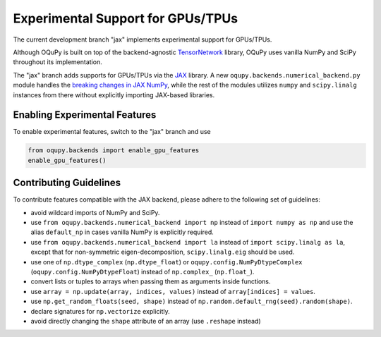 Experimental Support for GPUs/TPUs
==================================
The current development branch "jax" implements experimental support
for GPUs/TPUs.

Although OQuPy is built on top of the backend-agnostic
`TensorNetwork <https://github.com/google/TensorNetwork>`__ library,
OQuPy uses vanilla NumPy and SciPy throughout its implementation.

The "jax" branch adds supports for GPUs/TPUs via the
`JAX <https://jax.readthedocs.io/en/latest/>`__ library. A new
``oqupy.backends.numerical_backend.py`` module handles the
`breaking changes in JAX
NumPy <https://jax.readthedocs.io/en/latest/notebooks/Common_Gotchas_in_JAX.html>`__,
while the rest of the modules utilizes ``numpy`` and ``scipy.linalg``
instances from there without explicitly importing JAX-based libraries.

Enabling Experimental Features
~~~~~~~~~~~~~~~~~~~~~~~~~~~~~~

To enable experimental features, switch to the "jax" branch and use

.. code:: python

   from oqupy.backends import enable_gpu_features
   enable_gpu_features()

Contributing Guidelines
~~~~~~~~~~~~~~~~~~~~~~~

To contribute features compatible with the JAX backend,
please adhere to the following set of guidelines:

-  avoid wildcard imports of NumPy and SciPy.
-  use ``from oqupy.backends.numerical_backend import np`` instead of
   ``import numpy as np`` and use the alias ``default_np`` in cases
   vanilla NumPy is explicitly required.
-  use ``from oqupy.backends.numerical_backend import la`` instead of
   ``import scipy.linalg as la``, except that for non-symmetric
   eigen-decomposition, ``scipy.linalg.eig`` should be used.
-  use one of ``np.dtype_complex`` (``np.dtype_float``) or
   ``oqupy.config.NumPyDtypeComplex`` (``oqupy.config.NumPyDtypeFloat``)
   instead of ``np.complex_`` (``np.float_``).
-  convert lists or tuples to arrays when passing them as arguments
   inside functions.
-  use ``array = np.update(array, indices, values)`` instead of
   ``array[indices] = values``.
-  use ``np.get_random_floats(seed, shape)`` instead of
   ``np.random.default_rng(seed).random(shape)``.
-  declare signatures for ``np.vectorize`` explicitly.
-  avoid directly changing the ``shape`` attribute of an array (use
   ``.reshape`` instead)
